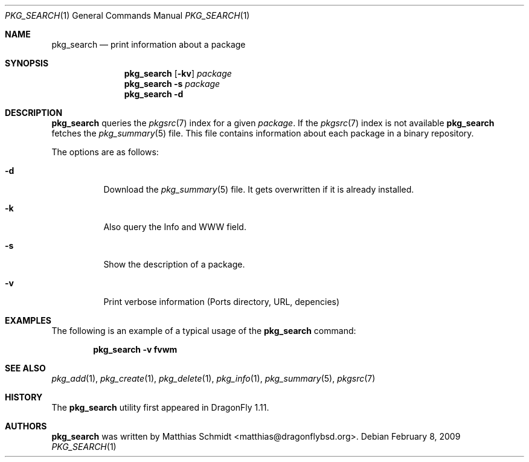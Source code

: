 .\"-
.\" Copyright (c) 2007-09 The DragonFly Project.  All rights reserved.
.\"
.\" This code is derived from software contributed to The DragonFly Project
.\" by Matthias Schmidt <matthias@dragonflybsd.org>, University of Marburg.
.\"
.\" All rights reserved.
.\"
.\" Redistribution and use in source and binary forms, with or without
.\" modification, are permitted provided that the following conditions are met:
.\"
.\" - Redistributions of source code must retain the above copyright notice,
.\"   this list of conditions and the following disclaimer.
.\" - Redistributions in binary form must reproduce the above copyright notice,
.\"   this list of conditions and the following disclaimer in the documentation
.\"   and/or other materials provided with the distribution.
.\" - Neither the name of The DragonFly Project nor the names of its
.\"   contributors may be used to endorse or promote products derived
.\"   from this software without specific, prior written permission.
.\"
.\" THIS SOFTWARE IS PROVIDED BY THE COPYRIGHT HOLDERS AND CONTRIBUTORS
.\" "AS IS" AND ANY EXPRESS OR IMPLIED WARRANTIES, INCLUDING, BUT NOT
.\" LIMITED TO, THE IMPLIED WARRANTIES OF MERCHANTABILITY AND FITNESS FOR
.\" A PARTICULAR PURPOSE ARE DISCLAIMED. IN NO EVENT SHALL THE COPYRIGHT OWNER OR
.\" CONTRIBUTORS BE LIABLE FOR ANY DIRECT, INDIRECT, INCIDENTAL, SPECIAL,
.\" EXEMPLARY, OR CONSEQUENTIAL DAMAGES (INCLUDING, BUT NOT LIMITED TO,
.\" PROCUREMENT OF SUBSTITUTE GOODS OR SERVICES; LOSS OF USE, DATA, OR
.\" PROFITS; OR BUSINESS INTERRUPTION) HOWEVER CAUSED AND ON ANY THEORY OF
.\" LIABILITY, WHETHER IN CONTRACT, STRICT LIABILITY, OR TORT (INCLUDING
.\" NEGLIGENCE OR OTHERWISE) ARISING IN ANY WAY OUT OF THE USE OF THIS
.\" SOFTWARE, EVEN IF ADVISED OF THE POSSIBILITY OF SUCH DAMAGE.
.\"
.\" $DragonFly: src/usr.bin/pkg_search/pkg_search.1,v 1.11 2008/09/04 10:33:50 matthias Exp $
.\"
.Dd February 8, 2009
.Dt PKG_SEARCH 1
.Os
.Sh NAME
.Nm pkg_search
.Nd print information about a package
.Sh SYNOPSIS
.Nm
.Op Fl kv
.Ar package
.Nm
.Fl s
.Ar package
.Nm
.Fl d
.Sh DESCRIPTION
.Nm
queries the
.Xr pkgsrc 7
index for a given
.Ar package .
If the
.Xr pkgsrc 7
index is not available
.Nm
fetches the
.Xr pkg_summary 5
file.
This file contains information about each package in a binary repository.
.Pp
The options are as follows:
.Bl -tag -width indent
.It Fl d
Download the
.Xr pkg_summary 5
file.
It gets overwritten if it is already installed.
.It Fl k
Also query the Info and WWW field.
.It Fl s
Show the description of a package.
.It Fl v
Print verbose information (Ports directory, URL, depencies)
.El
.Sh EXAMPLES
The following is an example of a typical usage
of the
.Nm
command:
.Pp
.Dl "pkg_search -v fvwm"
.Sh SEE ALSO
.Xr pkg_add 1 ,
.Xr pkg_create 1 ,
.Xr pkg_delete 1 ,
.Xr pkg_info 1 ,
.Xr pkg_summary 5 ,
.Xr pkgsrc 7
.Sh HISTORY
The
.Nm
utility first appeared in
.Dx 1.11 .
.Sh AUTHORS
.Nm
was written by
.An Matthias Schmidt Aq matthias@dragonflybsd.org .
